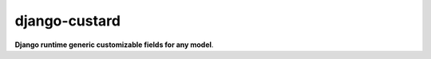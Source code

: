 ==============
django-custard
==============

**Django runtime generic customizable fields for any model**.

.. |master| image:: https://travis-ci.org/kunitoki/django-custard.png?branch=master
   :alt: Build Status - master branch
   :target: http://travis-ci.org/kunitoki/django-custard
